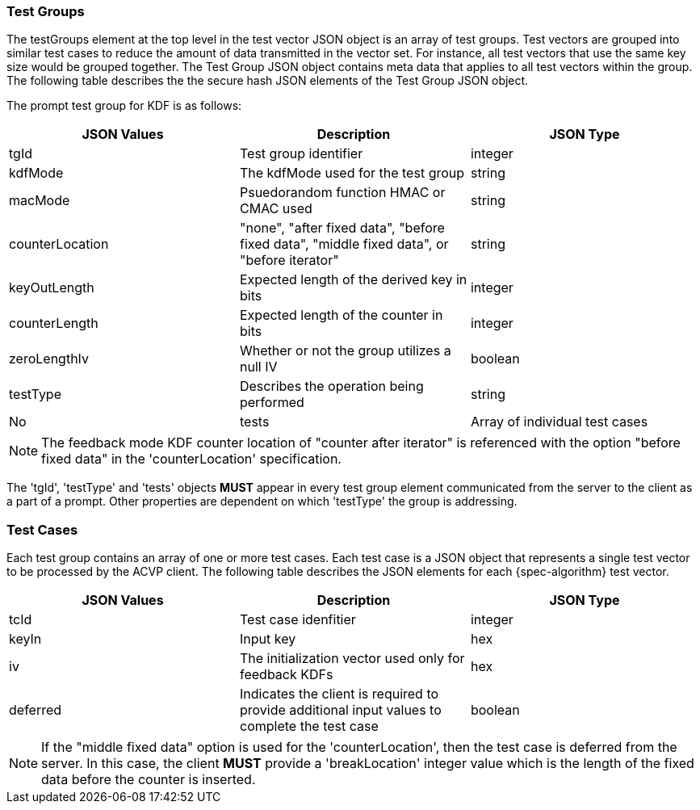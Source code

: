 
[[tgjs]]
=== Test Groups

The testGroups element at the top level in the test vector JSON object is an array of test	groups. Test vectors are grouped into similar test cases to reduce the amount of data transmitted in the vector set. For instance, all test vectors that use the same key size would be grouped	together. The Test Group JSON object contains meta data that applies to all test vectors within	the group. The following table describes the the secure hash JSON elements of the Test Group JSON object.

The prompt test group for KDF is as follows:

|===
| JSON Values | Description | JSON Type

| tgId | Test group identifier | integer
| kdfMode | The kdfMode used for the test group | string
| macMode | Psuedorandom function HMAC or CMAC used | string
| counterLocation | "none", "after fixed data", "before fixed data", "middle fixed data", or "before iterator"| string
| keyOutLength | Expected length of the derived key in bits | integer
| counterLength | Expected length of the counter in bits | integer
| zeroLengthIv | Whether or not the group utilizes a null IV | boolean
| testType | Describes the operation being performed | string | No
| tests | Array of individual test cases | array
|===

NOTE: The feedback mode KDF counter location of "counter after iterator" is referenced with the option "before fixed data" in the 'counterLocation' specification.

The 'tgId', 'testType' and 'tests' objects *MUST* appear in every test group element communicated from the server to the client as a part of a prompt. Other properties are dependent on which 'testType' the group is addressing.

=== Test Cases

Each test group contains an array of one or more test cases. Each test case is a JSON object that represents a single test vector to be processed by the ACVP client. The following table describes the JSON elements for each {spec-algorithm} test vector.

|===
| JSON Values | Description | JSON Type

| tcId | Test case idenfitier | integer
| keyIn | Input key | hex
| iv | The initialization vector used only for feedback KDFs | hex
| deferred | Indicates the client is required to provide additional input values to complete the test case | boolean
|===

NOTE: If the "middle fixed data" option is used for the 'counterLocation', then the test case is deferred from the server. In this case, the client *MUST* provide a 'breakLocation' integer value which is the length of the fixed data before the counter is inserted.
